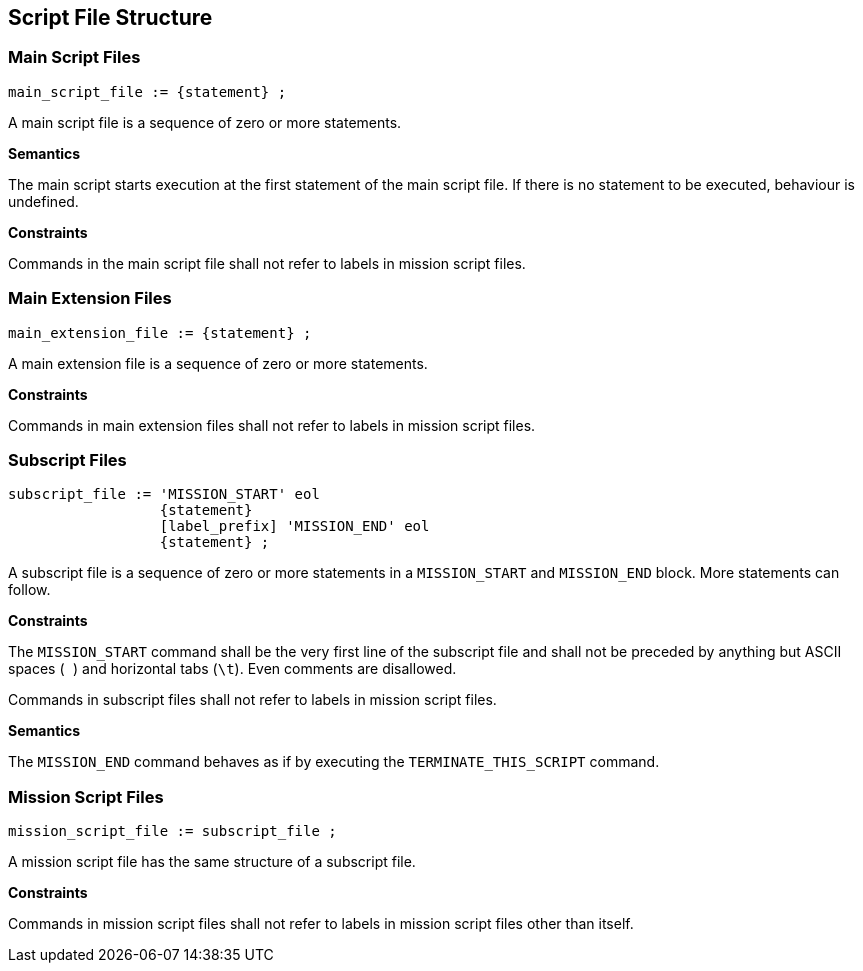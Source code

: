 [[script-file-structure]]
== Script File Structure

[[script-file-structure-main]]
=== Main Script Files

----
main_script_file := {statement} ;
----

A main script file is a sequence of zero or more statements.

*Semantics*

The main script starts execution at the first statement of the main script file. If there is no statement to be executed, behaviour is undefined.

*Constraints*

Commands in the main script file shall not refer to labels in mission script files.

[[script-file-structure-main-extension]]
=== Main Extension Files

----
main_extension_file := {statement} ;
----

A main extension file is a sequence of zero or more statements.

*Constraints*

Commands in main extension files shall not refer to labels in mission script files.

[[script-file-structure-subscript]]
=== Subscript Files

----
subscript_file := 'MISSION_START' eol
                  {statement}
                  [label_prefix] 'MISSION_END' eol
                  {statement} ;
----

A subscript file is a sequence of zero or more statements in a `MISSION_START` and `MISSION_END` block. More statements can follow.

*Constraints*

The `MISSION_START` command shall be the very first line of the subscript file and shall not be preceded by anything but ASCII spaces (`` ``) and horizontal tabs (``\t``). Even comments are disallowed.

Commands in subscript files shall not refer to labels in mission script files.

*Semantics*

The `MISSION_END` command behaves as if by executing the `TERMINATE_THIS_SCRIPT` command.

[[script-file-structure-mission]]
=== Mission Script Files

----
mission_script_file := subscript_file ;
----

A mission script file has the same structure of a subscript file.

*Constraints*

Commands in mission script files shall not refer to labels in mission script files other than itself.
